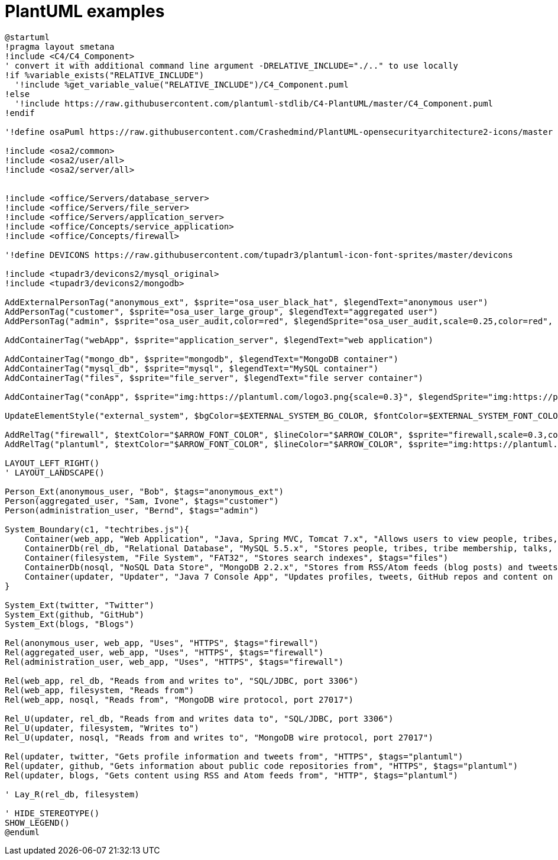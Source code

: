 = PlantUML examples

[plantuml]
....
@startuml
!pragma layout smetana
!include <C4/C4_Component>
' convert it with additional command line argument -DRELATIVE_INCLUDE="./.." to use locally
!if %variable_exists("RELATIVE_INCLUDE")
  '!include %get_variable_value("RELATIVE_INCLUDE")/C4_Component.puml
!else
  '!include https://raw.githubusercontent.com/plantuml-stdlib/C4-PlantUML/master/C4_Component.puml
!endif

'!define osaPuml https://raw.githubusercontent.com/Crashedmind/PlantUML-opensecurityarchitecture2-icons/master

!include <osa2/common>
!include <osa2/user/all>
!include <osa2/server/all>


!include <office/Servers/database_server>
!include <office/Servers/file_server>
!include <office/Servers/application_server>
!include <office/Concepts/service_application>
!include <office/Concepts/firewall>

'!define DEVICONS https://raw.githubusercontent.com/tupadr3/plantuml-icon-font-sprites/master/devicons

!include <tupadr3/devicons2/mysql_original>
!include <tupadr3/devicons2/mongodb>

AddExternalPersonTag("anonymous_ext", $sprite="osa_user_black_hat", $legendText="anonymous user")
AddPersonTag("customer", $sprite="osa_user_large_group", $legendText="aggregated user")
AddPersonTag("admin", $sprite="osa_user_audit,color=red", $legendSprite="osa_user_audit,scale=0.25,color=red", $legendText="administration user")

AddContainerTag("webApp", $sprite="application_server", $legendText="web application")

AddContainerTag("mongo_db", $sprite="mongodb", $legendText="MongoDB container")
AddContainerTag("mysql_db", $sprite="mysql", $legendText="MySQL container")
AddContainerTag("files", $sprite="file_server", $legendText="file server container")

AddContainerTag("conApp", $sprite="img:https://plantuml.com/logo3.png{scale=0.3}", $legendSprite="img:https://plantuml.com/logo3.png{scale=0.1}", $legendText="console application")

UpdateElementStyle("external_system", $bgColor=$EXTERNAL_SYSTEM_BG_COLOR, $fontColor=$EXTERNAL_SYSTEM_FONT_COLOR, $borderColor=$EXTERNAL_SYSTEM_BORDER_COLOR, $sprite = "osa_server", , $legendText="external system")

AddRelTag("firewall", $textColor="$ARROW_FONT_COLOR", $lineColor="$ARROW_COLOR", $sprite="firewall,scale=0.3,color=red", $legendText="firewall")
AddRelTag("plantuml", $textColor="$ARROW_FONT_COLOR", $lineColor="$ARROW_COLOR", $sprite="img:https://plantuml.com/logo3.png{scale=0.1}", $legendText="console triggered")

LAYOUT_LEFT_RIGHT()
' LAYOUT_LANDSCAPE()

Person_Ext(anonymous_user, "Bob", $tags="anonymous_ext")
Person(aggregated_user, "Sam, Ivone", $tags="customer")
Person(administration_user, "Bernd", $tags="admin")

System_Boundary(c1, "techtribes.js"){
    Container(web_app, "Web Application", "Java, Spring MVC, Tomcat 7.x", "Allows users to view people, tribes, content, events, jobs, etc. from the local tech, digital and IT sector", $tags="webApp")
    ContainerDb(rel_db, "Relational Database", "MySQL 5.5.x", "Stores people, tribes, tribe membership, talks, events, jobs, badges, GitHub repos, etc.", $tags="mysql_db")
    Container(filesystem, "File System", "FAT32", "Stores search indexes", $tags="files")
    ContainerDb(nosql, "NoSQL Data Store", "MongoDB 2.2.x", "Stores from RSS/Atom feeds (blog posts) and tweets", $tags="mongo_db")
    Container(updater, "Updater", "Java 7 Console App", "Updates profiles, tweets, GitHub repos and content on a scheduled basis", $tags="conApp")
}

System_Ext(twitter, "Twitter")
System_Ext(github, "GitHub")
System_Ext(blogs, "Blogs")

Rel(anonymous_user, web_app, "Uses", "HTTPS", $tags="firewall")
Rel(aggregated_user, web_app, "Uses", "HTTPS", $tags="firewall")
Rel(administration_user, web_app, "Uses", "HTTPS", $tags="firewall")

Rel(web_app, rel_db, "Reads from and writes to", "SQL/JDBC, port 3306")
Rel(web_app, filesystem, "Reads from")
Rel(web_app, nosql, "Reads from", "MongoDB wire protocol, port 27017")

Rel_U(updater, rel_db, "Reads from and writes data to", "SQL/JDBC, port 3306")
Rel_U(updater, filesystem, "Writes to")
Rel_U(updater, nosql, "Reads from and writes to", "MongoDB wire protocol, port 27017")

Rel(updater, twitter, "Gets profile information and tweets from", "HTTPS", $tags="plantuml")
Rel(updater, github, "Gets information about public code repositories from", "HTTPS", $tags="plantuml")
Rel(updater, blogs, "Gets content using RSS and Atom feeds from", "HTTP", $tags="plantuml")

' Lay_R(rel_db, filesystem)

' HIDE_STEREOTYPE()
SHOW_LEGEND()
@enduml

....